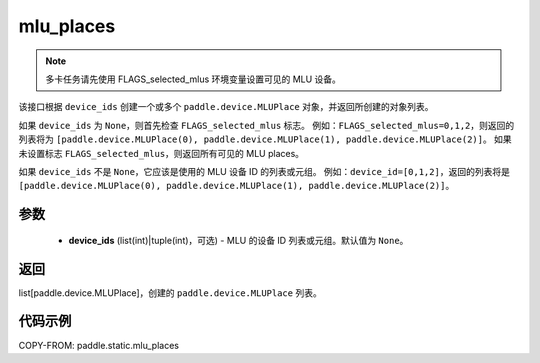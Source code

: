 .. _cn_api_fluid_mlu_places:

mlu_places
-------------------------------

.. py:function:: paddle.static.mlu_places(device_ids=None)


.. note::
    多卡任务请先使用 FLAGS_selected_mlus 环境变量设置可见的 MLU 设备。

该接口根据 ``device_ids`` 创建一个或多个 ``paddle.device.MLUPlace`` 对象，并返回所创建的对象列表。

如果 ``device_ids`` 为 ``None``，则首先检查 ``FLAGS_selected_mlus`` 标志。
例如：``FLAGS_selected_mlus=0,1,2``，则返回的列表将为 ``[paddle.device.MLUPlace(0), paddle.device.MLUPlace(1), paddle.device.MLUPlace(2)]``。
如果未设置标志 ``FLAGS_selected_mlus``，则返回所有可见的 MLU places。

如果 ``device_ids`` 不是 ``None``，它应该是使用的 MLU 设备 ID 的列表或元组。
例如：``device_id=[0,1,2]``，返回的列表将是 ``[paddle.device.MLUPlace(0), paddle.device.MLUPlace(1), paddle.device.MLUPlace(2)]``。

参数
:::::::::
  - **device_ids** (list(int)|tuple(int)，可选) - MLU 的设备 ID 列表或元组。默认值为 ``None``。

返回
:::::::::
list[paddle.device.MLUPlace]，创建的 ``paddle.device.MLUPlace`` 列表。

代码示例
:::::::::
COPY-FROM: paddle.static.mlu_places
